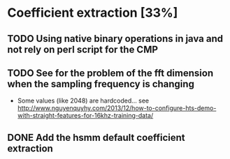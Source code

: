 * Coefficient extraction [33%]
:PROPERTIES:
:CATEGORY: tools
:END:
** TODO Using native binary operations in java and not rely on perl script for the CMP
** TODO See for the problem of the fft dimension when the sampling frequency is changing
- Some values (like 2048) are hardcoded... see http://www.nguyenquyhy.com/2013/12/how-to-configure-hts-demo-with-straight-features-for-16khz-training-data/
** DONE Add the hsmm default coefficient extraction
